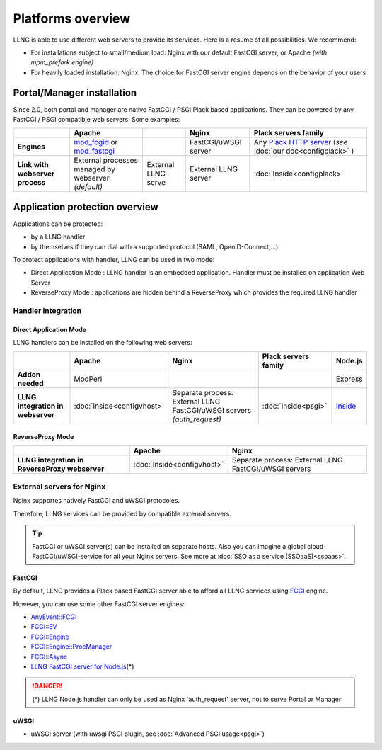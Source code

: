 Platforms overview
==================

LLNG is able to use different web servers to provide its services. Here
is a resume of all possibilities. We recommend:

-  For installations subject to small/medium load: Nginx with our
   default FastCGI server, or Apache *(with mpm_prefork engine)*
-  For heavily loaded installation: Nginx. The choice for
   FastCGI server engine depends on the behavior of your users

Portal/Manager installation
---------------------------

Since 2.0, both portal and manager are native FastCGI / PSGI Plack based
applications. They can be powered by any FastCGI / PSGI compatible web
servers. Some examples:

=============================== ================================================================================================ ============================= ============================= =====================================================================================
\                               Apache                                                                                                                         Nginx                         Plack servers family
=============================== ================================================================================================ ============================= ============================= =====================================================================================
**Engines**                     `mod_fcgid <https://httpd.apache.org/mod_fcgid/>`__ or `mod_fastcgi <http://www.fastcgi.com/>`__                               FastCGI/uWSGI server          Any `Plack HTTP server <https://plackperl.org>`__ (*see* :doc:`our doc<configplack>` )
**Link with webserver process** External processes managed by webserver *(default)*                                              External LLNG serve           External LLNG server          :doc:`Inside<configplack>`
=============================== ================================================================================================ ============================= ============================= =====================================================================================

Application protection overview
-------------------------------

Applications can be protected:

-  by a LLNG handler
-  by themselves if they can dial with a supported protocol (SAML,
   OpenID-Connect,...)

To protect applications with handler, LLNG can be used in two mode:

-  Direct Application Mode : LLNG handler is an embedded application.
   Handler must be installed on application Web Server
-  ReverseProxy Mode : applications are hidden behind a ReverseProxy
   which provides the required LLNG handler

Handler integration
~~~~~~~~~~~~~~~~~~~

Direct Application Mode
^^^^^^^^^^^^^^^^^^^^^^^

LLNG handlers can be installed on the following web servers:

================================= ========================== =============================================================================== ==================== =================================================================================
\                                 Apache                     Nginx                                                                           Plack servers family Node.js
================================= ========================== =============================================================================== ==================== =================================================================================
**Addon needed**                  ModPerl                                                                                                                         Express
**LLNG integration in webserver** :doc:`Inside<configvhost>` Separate process: External LLNG FastCGI/uWSGI servers *(auth_request)*          :doc:`Inside<psgi>`  `Inside <https://github.com/LemonLDAPNG/node-lemonldap-ng-handler#express-app>`__
================================= ========================== =============================================================================== ==================== =================================================================================

ReverseProxy Mode
^^^^^^^^^^^^^^^^^

============================================== ========================== ==============================================================
\                                              Apache                     Nginx
============================================== ========================== ==============================================================
**LLNG integration in ReverseProxy webserver** :doc:`Inside<configvhost>` Separate process: External LLNG FastCGI/uWSGI servers
============================================== ========================== ==============================================================

.. _platformsoverview-external-servers-for-nginx:

External servers for Nginx
~~~~~~~~~~~~~~~~~~~~~~~~~~

Nginx supportes natively FastCGI and uWSGI protocoles.

Therefore, LLNG services can be provided by compatible external servers.


.. tip::

    FastCGI or uWSGI server(s) can be installed on separate hosts.
    Also you can imagine a global cloud-FastCGI/uWSGI-service for all your
    Nginx servers. See more at
    :doc:`SSO as a service (SSOaaS)<ssoaas>`.

FastCGI
^^^^^^^

By default, LLNG provides a Plack based FastCGI server able to afford
all LLNG services using
`FCGI <https://metacpan.org/pod/Plack::Handler::FCGI>`__ engine.

However, you can use some other FastCGI server engines:

-  `AnyEvent::FCGI <https://metacpan.org/pod/Plack::Handler::AnyEvent::FCGI>`__
-  `FCGI::EV <https://metacpan.org/pod/Plack::Handler::FCGI::EV>`__
-  `FCGI::Engine <https://metacpan.org/pod/Plack::Handler::FCGI::Engine>`__
-  `FCGI::Engine::ProcManager <https://metacpan.org/pod/Plack::Handler::FCGI::Engine::ProcManager>`__
-  `FCGI::Async <https://metacpan.org/pod/Plack::Handler::FCGI::Async>`__
-  `LLNG FastCGI server for
   Node.js <https://github.com/LemonLDAPNG/node-lemonldap-ng-handler#nginx-authorization-server>`__\ (*)


.. danger::

    (*) LLNG Node.js handler can only be used as Nginx
    \`auth_request\` server, not to serve Portal or Manager

uWSGI
^^^^^

-  uWSGI server (with uwsgi PSGI plugin, see
   :doc:`Advanced PSGI usage<psgi>`)
